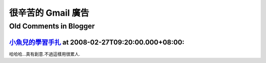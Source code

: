 很辛苦的 Gmail 廣告
================================================================================



Old Comments in Blogger
--------------------------------------------------------------------------------



`小魚兒的學習手扎 <http://www.blogger.com/profile/08200178891206002203>`_ at 2008-02-27T09:20:00.000+08:00:
^^^^^^^^^^^^^^^^^^^^^^^^^^^^^^^^^^^^^^^^^^^^^^^^^^^^^^^^^^^^^^^^^^^^^^^^^^^^^^^^^^^^^^^^^^^^^^^^^^^^^^^^^^^^^^^^

哈哈哈...真有創意.不過這樣用很累人.

.. author:: default
.. categories:: chinese
.. tags:: google
.. comments::